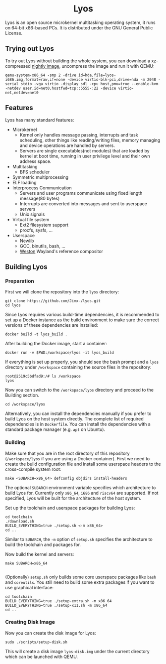 #+HTML:<div align=center>

* Lyos
#+HTML: <a href="https://ci2.jimx.codes/job/lyos/"><img src="https://ci2.jimx.codes/buildStatus/icon?job=lyos"></a>

#+HTML: <a href="https://ci2.jimx.codes/job/lyos-nightly/"><img src="https://ci2.jimx.codes/buildStatus/icon?job=lyos-nightly"></a>

#+HTML: <a href="https://github.com/Jimx-/lyos"><img alt="screenshot" src="https://i.imgur.com/pSLgqXh.png"></a>

#+HTML:</div>


Lyos is an open source microkernel multitasking operating system, it runs
on 64-bit x86-based PCs. It is distributed under the GNU General Public License.

** Trying out Lyos
To try out Lyos without building the whole system, you can download a xz-compressed [[https://lyos.jimx.codes/nightly/lyos-i686.img.xz][nightly image]], uncompress the image and run it with QEMU:

#+BEGIN_SRC shell
qemu-system-x86_64 -smp 2 -drive id=hda,file=lyos-i686.img,format=raw,if=none -device virtio-blk-pci,drive=hda -m 2048 -serial stdio -vga virtio -display sdl -cpu host,pmu=true --enable-kvm  -netdev user,id=net0,hostfwd=tcp::5555-:22 -device virtio-net,netdev=net0
#+END_SRC

** Features
Lyos has many standard features:

- Microkernel
  + Kernel only handles message passing, interrupts and task scheduling, other things like reading/writing files, memory managing and device operations are handled by servers.
  + Servers are single executables(not modules) that are loaded by kernel at boot time, running in user privilege level and their own address space.
- Multitasking
  + BFS scheduler
- Symmetric multiprocessing
- ELF loading
- Interprocess Communication
  + Servers and user programs communicate using fixed length message(80 bytes)
  + Interrupts are converted into messages and sent to userspace servers
  + Unix signals
- Virtual file system
  + Ext2 filesystem support
  + procfs, sysfs, ...
- Userspace
  + Newlib
  + GCC, binutils, bash, ...
  + [[https://github.com/wayland-project/weston][Weston]] Wayland's reference compositor

** Building Lyos
*** Preparation
First we will clone the repository into the ~lyos~ directory:
#+BEGIN_SRC shell
git clone https://github.com/Jimx-/lyos.git
cd lyos
#+END_SRC

Since Lyos requires various build-time dependencies, it is recommended to set up a Docker instance as the build environment to make sure the correct versions of these dependencies are installed:
#+BEGIN_SRC shell
docker build -t lyos_build .
#+END_SRC

After building the Docker image, start a container:
#+BEGIN_SRC shell
docker run -v $PWD:/workspace/lyos -it lyos_build
#+END_SRC

If everything is set up properly, you should see the bash prompt and a ~lyos~ directory under ~/workspace~ containing the source files in the repository:
#+BEGIN_SRC shell
root@2519c5bdfad9:/# ls /workspace
lyos
#+END_SRC

Now you can switch to the ~/workspace/lyos~ directory and proceed to the Building section.
#+BEGIN_SRC shell
cd /workspace/lyos
#+END_SRC

Alternatively, you can install the dependencies manually if you prefer to build Lyos on the host system directly. The complete list of required dependencies is in ~Dockerfile~. You can install the dependencies with a standard package manager (e.g. ~apt~ on Ubuntu).

*** Building
Make sure that you are in the root directory of this repository (~/workspace/lyos~ if you are using a Docker container). First we need to create the build configuration file and install some userspace headers to the cross-compile system root:
#+BEGIN_SRC shell
make <SUBARCH=x86_64> defconfig objdirs install-headers
#+END_SRC
The optional ~SUBARCH~ environment variable specifies which architecture to build Lyos for. Currently only ~x86_64~, ~i686~ and ~riscv64~ are supported. If not specified, Lyos will be built for the architecture of the host system.

Set up the toolchain and userspace packages for building Lyos:
#+BEGIN_SRC shell
cd toolchain
./download.sh
BUILD_EVERYTHING=true ./setup.sh <-m x86_64>
cd ..
#+END_SRC
Similar to ~SUBARCH~, the ~-m~ option of ~setup.sh~ specifies the architecture to build the toolchain and packages for.

Now build the kernel and servers:
#+BEGIN_SRC shell
make SUBARCH=x86_64

#+END_SRC
(Optionally) ~setup.sh~ only builds some core userspace packages like ~bash~ and ~coreutils~. You still need to build some extra packages if you want to use graphical interface:
#+BEGIN_SRC shell
cd toolchain
BUILD_EVERYTHING=true ./setup-extra.sh -m x86_64
BUILD_EVERYTHING=true ./setup-x11.sh -m x86_64
cd ..
#+END_SRC

*** Creating Disk Image
Now you can create the disk image for Lyos:
#+BEGIN_SRC shell
sudo ./scripts/setup-disk.sh
#+END_SRC
This will create a disk image ~lyos-disk.img~ under the current directory which can be launched with QEMU.
